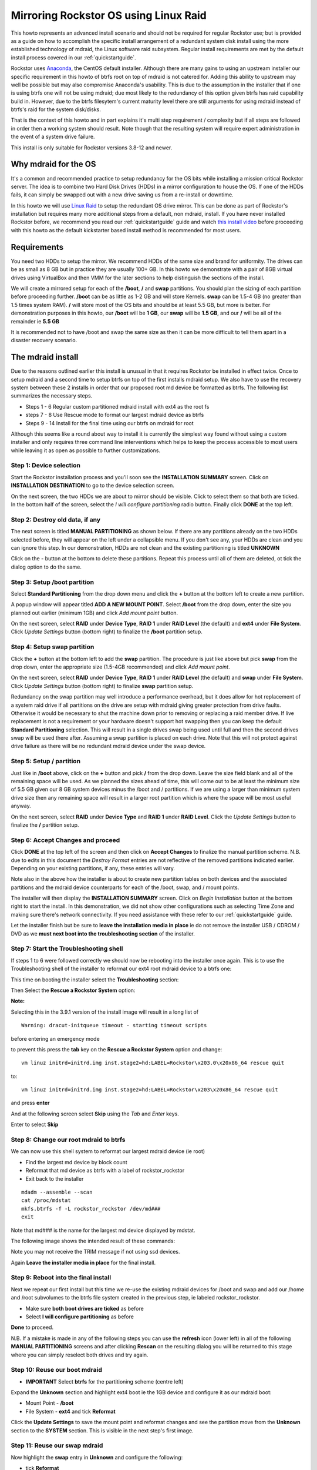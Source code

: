 ..  _mdraid_bootdrive_howto:

Mirroring Rockstor OS using Linux Raid
======================================

This howto represents an advanced install scenario and should not be required
for regular Rockstor use; but is provided as a guide on how to accomplish the
specific install arrangement of a redundant system disk install using the more
established technology of mdraid, the Linux software raid subsystem. Regular
install requirements are met by the default install process covered in our
:ref:`quickstartguide`.

Rockstor uses `Anaconda <https://en.wikipedia.org/wiki/Anaconda_(installer)>`_,
the CentOS default installer. Although there are many
gains to using an upstream installer our specific requirement in this howto of
btrfs root on top of mdraid is not catered for. Adding this ability to upstream
may well be possible but may also compromise Anaconda's usability. This is due
to the assumption in the installer that if one is using btrfs one will not be
using mdraid; due most likely to the redundancy of this option given btrfs has
raid capability build in. However, due to the btrfs filesytem's current maturity
level there are still arguments for using mdraid instead of btrfs's raid for the
system disk/disks.

That is the context of this howto and in part explains it's multi step
requirement / complexity but if all steps are followed in order then a working
system should result. Note though that the resulting system will require expert
administration in the event of a system drive failure.

This install is only suitable for Rockstor versions 3.8-12 and newer.

.. _mdraidos_why:

Why mdraid for the OS
---------------------

It's a common and recommended practice to setup redundancy for the OS bits
while installing a mission critical Rockstor server. The idea is to combine two
Hard Disk Drives (HDDs) in a mirror configuration to house the OS. If one of the
HDDs fails, it can simply be swapped out with a new drive saving us from a
re-install or downtime.

In this howto we will use `Linux Raid
<https://raid.wiki.kernel.org/index.php/Linux_Raid>`_ to setup the redundant OS
drive mirror. This can be done as part of Rockstor's installation but requires
many more additional steps from a default, non mdraid, install. If you
have never installed Rockstor before, we recommend you read our
:ref:`quickstartguide` guide and watch `this install video
<https://www.youtube.com/watch?v=yEL8xMhMctw>`_ before proceeding with this
howto as the default kickstarter based install method is recommended for most
users.

.. _mdraidos_requirements:

Requirements
------------

You need two HDDs to setup the mirror. We recommend HDDs of the same size and
brand for uniformity. The drives can be as small as 8 GB but in practice they
are usually 100+ GB. In this howto we demonstrate with a pair of 8GB virtual
drives using VirtualBox and then VMM for the later sections to help distinguish
the sections of the install.

We will create a mirrored setup for each of the **/boot**, **/** and **swap**
partitions. You should plan the sizing of each partition before proceeding
further. **/boot** can be as little as 1-2 GB and will store Kernels. **swap**
can be 1.5-4 GB (no greater than 1.5 times system RAM). **/** will store most of
the OS bits and should be at least 5.5 GB, but more is better. For demonstration
purposes in this howto, our **/boot** will be **1 GB**, our **swap** will be
**1.5 GB**, and our **/** will be all of the remainder ie **5.5 GB**

It is recommended not to have /boot and swap the same size as then it can be
more difficult to tell them apart in a disaster recovery scenario.

.. _mdraidos_overview:

The mdraid install
------------------

Due to the reasons outlined earlier this install is unusual in that it requires
Rockstor be installed in effect twice. Once to setup mdraid and a second time
to setup btrfs on top of the first installs mdraid setup. We also have to use
the recovery system between these 2 installs in order that our proposed root
md device be formatted as btrfs. The following list summarizes the necessary
steps.

* Steps 1 - 6 Regular custom partitioned mdraid install with ext4 as the root fs
* steps 7 - 8 Use Rescue mode to format our largest mdraid device as btrfs
* Steps 9 - 14 Install for the final time using our btrfs on mdraid for root

Although this seems like a round about way to install it is currently the
simplest way found without using a custom installer and only requires
three command line interventions which helps to keep the process accessible to
most users while leaving it as open as possible to further customizations.


Step 1: Device selection
^^^^^^^^^^^^^^^^^^^^^^^^

Start the Rockstor installation process and you'll soon see the **INSTALLATION
SUMMARY** screen. Click on **INSTALLATION DESTINATION** to go to the device
selection screen.

.. image:: installation_summary.png
   :scale: 85%
   :align: center

On the next screen, the two HDDs we are about to mirror should be
visible. Click to select them so that both are ticked. In the bottom half of
the screen, select the *I will configure partitioning* radio button. Finally
click **DONE** at the top left.

.. image:: device_selection.png
   :scale: 85%
   :align: center

Step 2: Destroy old data, if any
^^^^^^^^^^^^^^^^^^^^^^^^^^^^^^^^

The next screen is titled **MANUAL PARTITIONING** as shown below. If there are
any partitions already on the two HDDs selected before, they will appear on the
left under a collapsible menu. If you don't see any, your HDDs are clean and
you can ignore this step. In our demonstration, HDDs are not clean and the
existing partitioning is titled **UNKNOWN**

.. image:: manual_partitioning_1.png
   :scale: 85%
   :align: center

Click on the **-** button at the bottom to delete these partitions. Repeat this
process until all of them are deleted, ot tick the dialog option to do the same.

.. image:: manual_partitioning_2.png
   :scale: 85%
   :align: center

Step 3: Setup **/boot** partition
^^^^^^^^^^^^^^^^^^^^^^^^^^^^^^^^^

Select **Standard Partitioning** from the drop down menu and click the **+**
button at the bottom left to create a new partition.

.. image:: manual_partitioning_3.png
   :scale: 85%
   :align: center

A popup window will appear titled **ADD A NEW MOUNT POINT**. Select **/boot**
from the drop down, enter the size you planned out earlier (minimum 1GB) and
click *Add mount point* button.

.. image:: boot_partition_1.png
   :scale: 85%
   :align: center

On the next screen, select **RAID** under **Device Type**, **RAID 1** under
**RAID Level** (the default) and **ext4** under **File System**. Click
*Update Settings* button (bottom right) to finalize the **/boot** partition
setup.

.. image:: boot_partition_2.png
   :scale: 85%
   :align: center

Step 4: Setup **swap** partition
^^^^^^^^^^^^^^^^^^^^^^^^^^^^^^^^

Click the **+** button at the bottom left to add the **swap** partition. The
procedure is just like above but pick **swap** from the drop down, enter the
appropriate size (1.5-4GB recommended) and click *Add mount point*.

.. image:: swap_partition_1.png
   :scale: 85%
   :align: center

On the next screen, select **RAID** under **Device Type**, **RAID 1** under
**RAID Level** (the default) and **swap** under **File System**. Click
*Update Settings* button (bottom right) to finalize **swap** partition setup.

.. image:: swap_partition_2.png
   :scale: 85%
   :align: center

Redundancy on the swap partition may well introduce a performance overhead, but
it does allow for hot replacement of a system raid drive if all partitions on
the drive are setup with mdraid giving greater protection from drive faults.
Otherwise it would be necessary to shut the machine down prior to removing
or replacing a raid member drive. If live replacement is not a requirement or
your hardware doesn't support hot swapping then you can keep the default
**Standard Partitioning** selection. This will result in a single drives swap
being used until full and then the second drives swap will be used there after.
Assuming a swap partition is placed on each drive. Note that this will not
protect against drive failure as there will be no redundant mdraid device under
the swap device.

Step 5: Setup **/** partition
^^^^^^^^^^^^^^^^^^^^^^^^^^^^^

Just like in **/boot** above, click on the **+** button and pick **/** from
the drop down. Leave the size field blank and all of the remaining space will be
used. As we planned the sizes ahead of time, this will come out to be at least
the minimum size of 5.5 GB given our 8 GB system devices minus the /boot and /
partitions. If we are using a larger than minimum system drive size then any
remaining space will result in a larger root partition which is where the space
will be most useful anyway.

.. image:: root_partition_1.png
   :scale: 85%
   :align: center

On the next screen, select **RAID** under **Device Type** and **RAID 1** under
**RAID Level**. Click the *Update Settings* button to finalize the **/**
partition setup.

.. image:: root_partition_2.png
   :scale: 85%
   :align: center


Step 6: Accept Changes and proceed
^^^^^^^^^^^^^^^^^^^^^^^^^^^^^^^^^^

Click **DONE** at the top left of the screen and then click on **Accept
Changes** to finalize the manual partition scheme. N.B. due to edits in this
document the *Destroy Format* entries are not reflective of the removed
partitions indicated earlier. Depending on your existing partitions, if any,
these entries will vary.

.. image:: accept_changes.png
   :scale: 85%
   :align: center

Note also in the above how the installer is about to create new partition
tables on both devices and the associated partitions and the mdraid device
counterparts for each of the /boot, swap, and / mount points.

The installer will then display the **INSTALLATION SUMMARY** screen. Click on
*Begin Installation* button at the bottom right to start the install. In this
demonstration, we did not show other configurations such as selecting Time Zone
and making sure there's network connectivity. If you need assistance with these
refer to our :ref:`quickstartguide` guide.

.. image:: begin_installation.png
   :scale: 85%
   :align: center

Let the installer finish but be sure to **leave the installation media in
place** ie do not remove the installer USB / CDROM / DVD as we **must next boot
into the troubleshooting section** of the installer.


Step 7: Start the Troubleshooting shell
^^^^^^^^^^^^^^^^^^^^^^^^^^^^^^^^^^^^^^^

If steps 1 to 6 were followed correctly we should now be rebooting into the
installer once again. This is to use the Troubleshooting shell of the installer
to reformat our ext4 root mdraid device to a btrfs one:

This time on booting the installer select the **Troubleshooting** section:

.. image:: troubleshooting.png
   :scale: 85%
   :align: center

Then Select the **Rescue a Rockstor System** option:

**Note:**

Selecting this in the 3.9.1 version of the install image will result in a long list of
::
   Warning: dracut-initqueue timeout - starting timeout scripts
before entering an emergency mode

to prevent this press the **tab** key on the **Rescue a Rockstor System** option and change:
::
   vm linuz initrd=initrd.img inst.stage2=hd:LABEL=Rockstor\x203.0\x20x86_64 rescue quit
to:
::
   vm linuz initrd=initrd.img inst.stage2=hd:LABEL=Rockstor\x203\x20x86_64 rescue quit
and press **enter**

.. image:: rescue.png
   :scale: 85%
   :align: center

And at the following screen select **Skip** using the *Tab* and *Enter* keys.

.. image:: rescue_skip.png
   :scale: 85%
   :align: center

Enter to select **Skip**

Step 8: Change our root mdraid to btrfs
^^^^^^^^^^^^^^^^^^^^^^^^^^^^^^^^^^^^^^^

We can now use this shell system to reformat our largest mdraid device (ie root)

* Find the largest md device by block count
* Reformat that md device as btrfs with a label of rockstor_rockstor
* Exit back to the installer

::

  mdadm --assemble --scan
  cat /proc/mdstat
  mkfs.btrfs -f -L rockstor_rockstor /dev/md###
  exit

Note that md### is the name for the largest md device displayed by mdstat.

The following image shows the intended result of these commands:

.. image:: rescue_btrfs_root.png
   :scale: 100%
   :align: center

Note you may not receive the TRIM message if not using ssd devices.

Again **Leave the installer media in place** for the final install.

Step 9: Reboot into the final install
^^^^^^^^^^^^^^^^^^^^^^^^^^^^^^^^^^^^^

Next we repeat our first install but this time we re-use the existing mdraid
devices for /boot and swap and add our /home and /root subvolumes to the btrfs
file system created in the previous step, ie labeled rockstor_rockstor.

* Make sure **both boot drives are ticked** as before
* Select **I will configure partitioning** as before

.. image:: mdraid_second_disk_selection.png
   :scale: 85%
   :align: center

**Done** to proceed.

N.B. If a mistake is made in any of the following steps you can use the
**refresh** icon (lower left) in all of the following **MANUAL PARTITIONING**
screens and after clicking **Rescan** on the resulting dialog you will be
returned to this stage where you can simply reselect both drives and try again.

Step 10: Reuse our **boot** mdraid
^^^^^^^^^^^^^^^^^^^^^^^^^^^^^^^^^^

* **IMPORTANT** Select **btrfs** for the partitioning scheme (centre left)

Expand the **Unknown** section and highlight ext4 boot ie the 1GB device and
configure it as our mdraid boot:

* Mount Point - **/boot**
* File System - **ext4** and tick **Reformat**

.. image:: reuse_md_boot.png
   :scale: 85%
   :align: center

Click the **Update Settings** to save the mount point and reformat changes and
see the partition move from the **Unknown** section to the **SYSTEM** section.
This is visible in the next step's first image.

Step 11: Reuse our **swap** mdraid
^^^^^^^^^^^^^^^^^^^^^^^^^^^^^^^^^^

Now highlight the **swap** entry in **Unknown** and configure the following:

* tick **Reformat**

.. image:: reuse_md_swap.png
   :scale: 85%
   :align: center

Again confirm the **Reformat** change using the **Update Settings** button.

Step 12: Create our **root** subvolume
^^^^^^^^^^^^^^^^^^^^^^^^^^^^^^^^^^^^^^

Now highlight the **btrfs rockstor_rockstor** entry in **Unknown** and click on
the **+** icon in the lower left.

* Mount point **/**
* Desired Capacity **leave blank** as quotas will define the size limit.

.. image:: md_root_subvol.png
   :scale: 85%
   :align: center

**Add mount point** to proceed.

N.B. the default name given to our root subvolume is **root00** as an artifact
of our method or as a bug in the installer. This does not respond to being
changed but should be fine as is. This is a visible difference between an mdraid
install and a default install.

Step 13: Create our **home** subvolume
^^^^^^^^^^^^^^^^^^^^^^^^^^^^^^^^^^^^^^

Now that the rockstor_rockstor btrfs mdraid device has been used we no longer
have an *Unknown* section but we can still create further subvolumes so to
end up with the same as a regular Rockstor default install we create a **home**
subvolume by again clicking on the **+** icon:

* Mount point **/home**
* Desired Capacity **leave blank** as quotas will define the size limit.

.. image:: md_home_subvol.png
   :scale: 85%
   :align: center

**Add mount point** to proceed. Notice how the installer puts the /home
subvolume into the **DATA** section.

Don't worry about the *Available Space* and *Total Space* readings as they are
not apparently aware of our mdraid levels but this does not affect the final
install.

Step 14: Confirmation before final install
^^^^^^^^^^^^^^^^^^^^^^^^^^^^^^^^^^^^^^^^^^

If all has gone as planned we should have something along the lines of the
following:

.. image:: md_final_partitions.png
   :scale: 85%
   :align: center

Notice that due to the install not knowing our rockstor_rockstor btrfs is not
on an mdraid it simply reports our /home and / mounts as *Device Type btrfs*
and *Volume rockstor_rockstor*.

So finally we have our btrfs on / with ext4 /boot and swap, each on their own
mdraid device.

If something is not right remember the **refresh** icon explained in Step: 9
above as this is the last opportunity for it's use.

If all looks well then Click **Done** and proceed.

.. image:: md_final_summary_of_changes.png
   :scale: 85%
   :align: center

Note in the above that the format of the swap and boot are to be destroyed and
re-created but there is no mention of our rockstor_rockstor file system, only
the creation of the home and root00 subvolumes.

**Accept Changes** and **Begin Installation** as in the first install.

Remember that this time around we don't need to reboot into the installer
again, ie on completion of the install we can change the bios to boot from one
of the devices in our mdraid system array.

N.B. If the mdraid array did not complete it's initial sync phase by the end of
the final install then expect extended delays of up to a few minutes on the
first boot of the installed system before the web interface becomes available.
Also note that it may be necessary to press the carrage return on the initial
console display to acquire the ip message, this is also caused by the extended
delays as the system is busy syncing the mdraid in the background. This issue
mainly affects slow hardware and / or large boot devices. See our
:ref:`mdraid_verify` section for how to read the mdraid's status.

**Note:**

after installation you might encounter this message:
::
   Welcome to emergency mode? After logging in, type "journalctl -xb- to view
   system logs, "systemctl reboot" to reboot, "systemctl default" or ^D to
   try again to boot into default mode.
   Give root password for maintenance 
   (or type Control-D to continue): 
and pressing control and D at the same time gives this message:
::
   Error getting authority: Error initializing authority: Could not connect: No such file or directory (g-io-error-quark, 1)
   [ 550.771204] BTRFS error (device md125): subvol 'home' does not match subvolid 5
To fix this and get the system to boot normal first edit the /etc/fstab
::
   nano /etc/fstab
the fstab should look something like this
::
   # 
   #/etc/fstab
   #Created by anaconda on Sun Nov 26 08:32:06 2017
   #
   #Accessible filesystems, by reference, are maintained under '/dev/disk' 
   #See man pages fstab(5), findfs(8), mount(8) and/or blkid(8) for more info 
   #
   UID=a3a7ba80-54e3-43e5-8e1c-7991c1a8b174 / btrfs subvolid=5,subvol=root00 0 0
   UID=49749f09-67ef-4594-9421-e9c5dcefdeea /boot ext4 defaults   1 2
   UID=a3a7ba80-54e3-43e5-8e1c-7991c1a8b174 /home btrfs subvolid=5,subvol=home 0 0
   UID=559159db-ccOb-4050-b712-eebc4722121e swap swap defaults 0 0
remove the *"subvolid=5,"* from / and /home like so:
::
   # 
   #/etc/fstab
   #Created by anaconda on Sun Nov 26 08:32:06 2017
   #
   #Accessible filesystems, by reference, are maintained under '/dev/disk' 
   #See man pages fstab(5), findfs(8), mount(8) and/or blkid(8) for more info 
   #
   UID=a3a7ba80-54e3-43e5-8e1c-7991c1a8b174 / btrfs subvol=root00 0 0
   UID=49749f09-67ef-4594-9421-e9c5dcefdeea /boot ext4 defaults   1 2
   UID=a3a7ba80-54e3-43e5-8e1c-7991c1a8b174 /home btrfs subvol=home 0 0
   UID=559159db-ccOb-4050-b712-eebc4722121e swap swap defaults 0 0
press **control** and **x** and to exit and save then press **y** to confirm you would like to save and **enter** to confirm the name

reboot the system (just type reboot and then enter) now the system should boot as normal.


Upon successful first boot, go through the usual process of pointing a browser
at the indicated ip (in the Rockstor console) and completing the configuration
via the Web interface.

.. image:: first_boot_config.png
   :scale: 85%
   :align: center

And the resulting Storage - Disks page is as indicated:-

.. image:: first_boot_disks_page.png
   :scale: 85%
   :align: center

For simplicity Rockstor ignores the swap and boot devices in this display.

.. _mdraid_verify:

Verification of the mirror
--------------------------

It's a good idea to verify the setup once the installation is finished. You can
do that simply with the following command: ::

  # cat /proc/mdstat
  Personalities : [raid1]
  md125 : active raid1 sdb2[1] sda2[0]
        976832 blocks super 1.0 [2/2] [UU]
        bitmap: 0/1 pages [0KB], 65536KB chunk

  md126 : active raid1 sdb1[1] sda1[0]
        1464320 blocks super 1.2 [2/2] [UU]

  md127 : active raid1 sdb3[1] sda3[0]
        5941248 blocks super 1.2 [2/2] [UU]
        bitmap: 0/1 pages [0KB], 65536KB chunk

Note that the actual block values will vary for different partition sizes.

The three md* devices correspond to the mirror configuration we setup earlier
during the install. Note that each partition is mirrored (raid1) where the
counterparts of the mirror are from different drives (**sda** and **sdb** in
our example). We can also verify that **/** and **/boot** are mounted and are
the right size with the following command: ::

  # df -h | grep md
  /dev/md127      5.7G  1.5G  3.8G  29% /
  /dev/md127      5.7G  1.5G  3.8G  29% /home
  /dev/md125      923M  121M  739M  15% /boot
  /dev/md127      5.7G  1.5G  3.8G  29% /mnt2/rockstor_rockstor


The specific md* device names may vary from install to install, this is why it
is a nice idea to have no two md devices of equal size ie /boot 1G and swap 1.5G
as it can make discerning a partitions function easier.

The following command shows our swap device: ::

  cat /proc/swaps
  Filename           Type        Size     Used  Priority
  /dev/md126         partition   1464316  0	    -1

Note that the installer will by default continue this raid building / resync
process on first boot which may reduce the systems performance. If you are
experiencing slow response times on the first boot after install check the raid
status using the above **cat /proc/mdstat** command. On slow hardware it may be
advisable to wait until all the md devices have completed their resync. This
could take anywhere from minutes to hours, but an estimated time left is given
for each md device listed.

Disaster Recovery
-----------------

Up to this point, we have setup the mirror and verified that everything looks
good. Over time, usually after a long time, one of the HDDs may start throwing
errors indicating that it's time to replace it. The following steps will guide
you through that process.

Step 1: Remove failing HDD
^^^^^^^^^^^^^^^^^^^^^^^^^^

If your hardware supports hot swapping HDDs, and you chose RAID1 for all your
partitions, then you can pull out the failing drive and leave the system
running while you replace it with a new HDD. After removing the failing drive,
the System continues to run normally, but the mirror is no longer redundant
as shown in the below output (note sdb parts are missing): ::

  # cat /proc/mdstat
  Personalities : [raid1]
  md125 : active raid1 sda2[0]
        976832 blocks super 1.0 [2/1] [U_]
        bitmap: 0/1 pages [0KB], 65536KB chunk

  md126 : active raid1 sda1[0]
        5859328 blocks super 1.2 [2/1] [U_]
        bitmap: 1/1 pages [4KB], 65536KB chunk

  md127 : active raid1 sda3[0]
        1546240 blocks super 1.2 [2/1] [U_]

Note that the above md names and sizes differ from our demo install above but
serve as an example nevertheless.

Step 2: Add a replacement HDD
^^^^^^^^^^^^^^^^^^^^^^^^^^^^^

The next step is to replace the removed HDD with a new one. The same size and
brand is recommended, to keep things uniform. In our demonstration, I've added a
new 8GB virtual drive (similar to the failed HDD) and it appeared as **sdb** to
the system.

Step 3: Partition the replacement HDD
^^^^^^^^^^^^^^^^^^^^^^^^^^^^^^^^^^^^^

The replacement HDD must be partitioned, much like during OS install. But this
time we'll use command line tools. The advantage of using the same
size HDD is that we can just copy the partition scheme from the functioning
HDD. In our demonstration, **sda** is the still functioning HDD and it's
partition table looks as follows ::

  # sfdisk -d /dev/sda
  # partition table of /dev/sda
  unit: sectors

  /dev/sda1 : start=     2048, size= 11726848, Id=fd
  /dev/sda2 : start= 11728896, size=  1953792, Id=fd, bootable
  /dev/sda3 : start= 13682688, size=  3094528, Id=fd
  /dev/sda4 : start=        0, size=        0, Id= 0

We can copy the partition table of **sda** to **sdb** with the following
composite command: ::

  # sfdisk -d /dev/sda > /tmp/sda.pt; sfdisk /dev/sdb < /tmp/sda.pt; rm -f /tmp/sda.pt
  Checking that no-one is using this disk right now ...
  OK

  Disk /dev/sdb: 1044 cylinders, 255 heads, 63 sectors/track
  Old situation:
  Units: cylinders of 8225280 bytes, blocks of 1024 bytes, counting from 0

     Device Boot Start     End   #cyls    #blocks   Id  System
  /dev/sdb1          0       -       0          0    0  Empty
  /dev/sdb2          0       -       0          0    0  Empty
  /dev/sdb3          0       -       0          0    0  Empty
  /dev/sdb4          0       -       0          0    0  Empty
  New situation:
  Units: sectors of 512 bytes, counting from 0

     Device Boot    Start       End   #sectors  Id  System
  /dev/sdb1          2048  11728895   11726848  fd  Linux raid autodetect
  /dev/sdb2   *  11728896  13682687    1953792  fd  Linux raid autodetect
  /dev/sdb3      13682688  16777215    3094528  fd  Linux raid autodetect
  /dev/sdb4             0         -          0   0  Empty
  Warning: partition 1 does not end at a cylinder boundary
  Warning: partition 2 does not start at a cylinder boundary
  Warning: partition 2 does not end at a cylinder boundary
  Warning: partition 3 does not start at a cylinder boundary
  Warning: partition 3 does not end at a cylinder boundary
  Successfully wrote the new partition table

  Re-reading the partition table ...

  If you created or changed a DOS partition, /dev/foo7, say, then use dd(1)
  to zero the first 512 bytes:  dd if=/dev/zero of=/dev/foo7 bs=512 count=1
  (See fdisk(8).)

Step 4: Rebuild the mirror
^^^^^^^^^^^^^^^^^^^^^^^^^^

This is the final and crucial step. We'll resync the partitions of the
replacement HDD with its working counterpart in the mirror. This can be done
with the following composite command: ::

  # mdadm --manage /dev/md125 --add /dev/sdb2; mdadm --manage /dev/md126 --add /dev/sdb1; mdadm --manage /dev/md127 --add /dev/sdb3
  mdadm: added /dev/sdb2
  mdadm: added /dev/sdb1
  mdadm: added /dev/sdb3

After the above step, the mirror is re-synchronized. It will take some time
proportional to your HDD size. You can monitor the progress and confirm the
finish by looking at the contents of the **/proc/mdstat** file as shown here: ::

  # cat /proc/mdstat
  Personalities : [raid1]
  md125 : active raid1 sdb2[2] sda2[0]
        976832 blocks super 1.0 [2/2] [UU]
        bitmap: 0/1 pages [0KB], 65536KB chunk

  md126 : active raid1 sdb1[2] sda1[0]
        5859328 blocks super 1.2 [2/1] [U_]
        [=============>.......]  recovery = 68.0% (3985280/5859328) finish=2.0min speed=15366K/sec
        bitmap: 1/1 pages [4KB], 65536KB chunk

  md127 : active raid1 sdb3[2] sda3[0]
        1546240 blocks super 1.2 [2/1] [U_]
        resync=DELAYED

  unused devices: <none>

Note the estimated time for completion on md126 above ie **finnish=2.0mins**

The above output indicates that md125 and md127 have finished their recovery
(re-sync), but md126 is at 68%. It is completed after a short while as shown
again here: ::

  # cat /proc/mdstat
  Personalities : [raid1]
  md125 : active raid1 sdb2[2] sda2[0]
        976832 blocks super 1.0 [2/2] [UU]
        bitmap: 0/1 pages [0KB], 65536KB chunk

  md126 : active raid1 sdb1[2] sda1[0]
        5859328 blocks super 1.2 [2/2] [UU]
        bitmap: 0/1 pages [0KB], 65536KB chunk

  md127 : active raid1 sdb3[2] sda3[0]
        1546240 blocks super 1.2 [2/2] [UU]

  unused devices: <none>

That completes the disaster recovery section and the howto!
